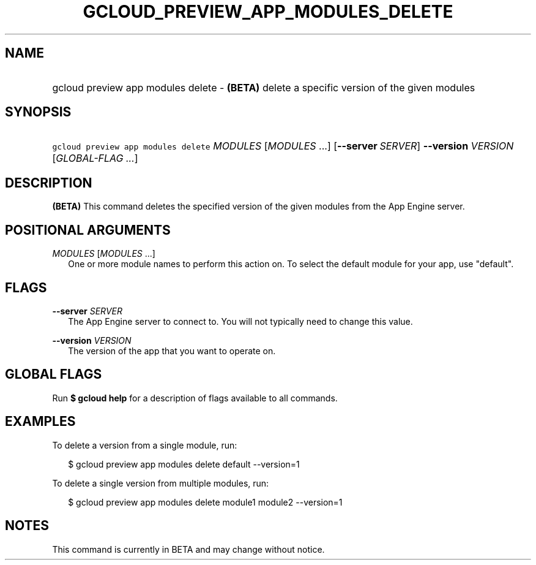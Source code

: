 
.TH "GCLOUD_PREVIEW_APP_MODULES_DELETE" 1



.SH "NAME"
.HP
gcloud preview app modules delete \- \fB(BETA)\fR delete a specific version of the given modules



.SH "SYNOPSIS"
.HP
\f5gcloud preview app modules delete\fR \fIMODULES\fR [\fIMODULES\fR\ ...] [\fB\-\-server\fR\ \fISERVER\fR] \fB\-\-version\fR \fIVERSION\fR [\fIGLOBAL\-FLAG\ ...\fR]


.SH "DESCRIPTION"

\fB(BETA)\fR This command deletes the specified version of the given modules
from the App Engine server.



.SH "POSITIONAL ARGUMENTS"

\fIMODULES\fR [\fIMODULES\fR ...]
.RS 2m
One or more module names to perform this action on. To select the default module
for your app, use "default".


.RE

.SH "FLAGS"

\fB\-\-server\fR \fISERVER\fR
.RS 2m
The App Engine server to connect to. You will not typically need to change this
value.

.RE
\fB\-\-version\fR \fIVERSION\fR
.RS 2m
The version of the app that you want to operate on.


.RE

.SH "GLOBAL FLAGS"

Run \fB$ gcloud help\fR for a description of flags available to all commands.



.SH "EXAMPLES"

To delete a version from a single module, run:

.RS 2m
$ gcloud preview app modules delete default \-\-version=1
.RE

To delete a single version from multiple modules, run:

.RS 2m
$ gcloud preview app modules delete module1 module2 \-\-version=1
.RE



.SH "NOTES"

This command is currently in BETA and may change without notice.

